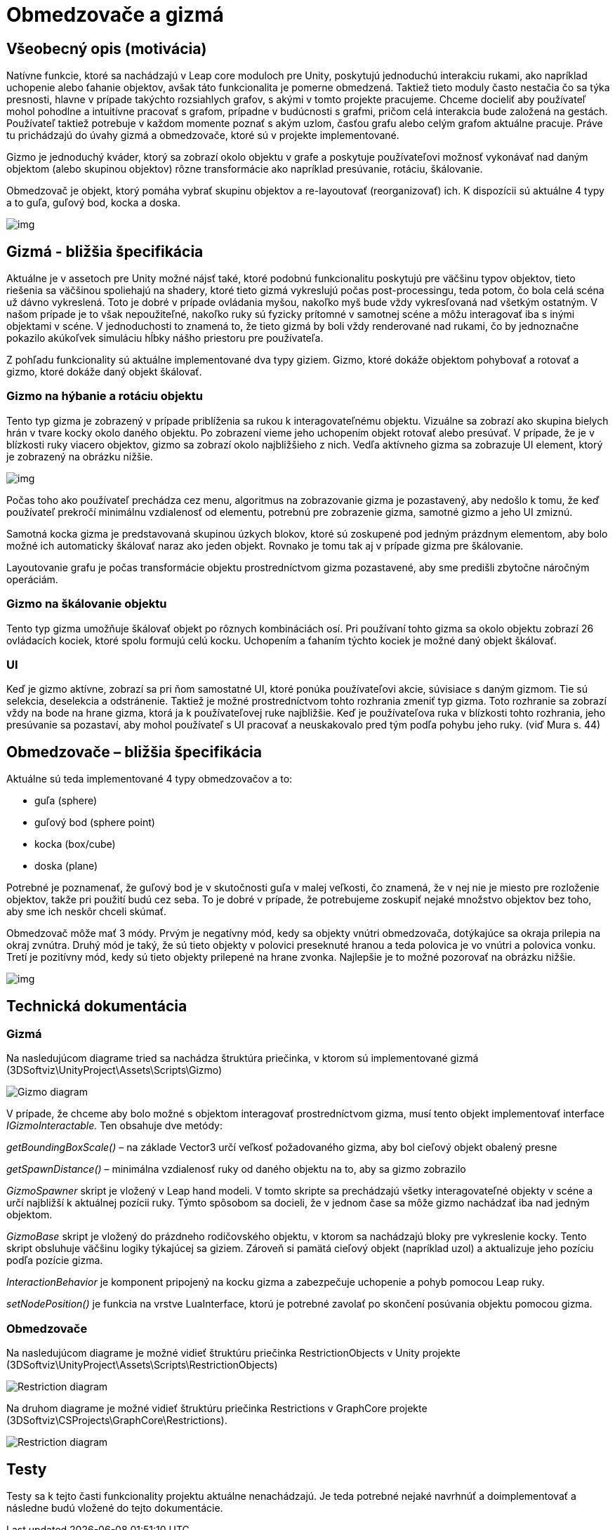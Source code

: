 = Obmedzovače a gizmá

== Všeobecný opis (motivácia)

Natívne funkcie, ktoré sa nachádzajú v Leap core moduloch pre Unity, poskytujú jednoduchú interakciu rukami, ako napríklad uchopenie alebo ťahanie objektov, avšak táto funkcionalita je pomerne obmedzená. Taktiež tieto moduly často nestačia čo sa týka presnosti, hlavne v prípade takýchto rozsiahlych grafov, s akými v tomto projekte pracujeme. Chceme docieliť aby používateľ mohol pohodlne a intuitívne pracovať s grafom, prípadne v budúcnosti s grafmi, pričom celá interakcia bude založená na gestách. Používateľ taktiež potrebuje v každom momente poznať s akým uzlom, časťou grafu alebo celým grafom aktuálne pracuje. Práve tu prichádzajú do úvahy gizmá a obmedzovače, ktoré sú v projekte implementované.

Gizmo je jednoduchý kváder, ktorý sa zobrazí okolo objektu v grafe a poskytuje používateľovi možnosť vykonávať nad daným objektom (alebo skupinou objektov) rôzne transformácie ako napríklad presúvanie, rotáciu, škálovanie.

Obmedzovač je objekt, ktorý pomáha vybrať skupinu objektov a re-layoutovať (reorganizovať) ich. K dispozícii sú aktuálne 4 typy a to guľa, guľový bod, kocka a doska. 

image:img/restrictions_and_gizmos/typyObmedzovacov.PNG[img]

== Gizmá - bližšia špecifikácia

Aktuálne je v assetoch pre Unity možné nájsť také, ktoré podobnú funkcionalitu poskytujú pre väčšinu typov objektov, tieto riešenia sa väčšinou spoliehajú na shadery, ktoré tieto gizmá vykreslujú počas post-processingu, teda potom, čo bola celá scéna už dávno vykreslená. Toto je dobré v prípade ovládania myšou, nakoľko myš bude vždy vykresľovaná nad všetkým ostatným. V našom prípade je to však nepoužiteľné, nakoľko ruky sú fyzicky prítomné v samotnej scéne a môžu interagovať iba s inými objektami v scéne. V jednoduchosti to znamená to, že tieto gizmá by boli vždy renderované nad rukami, čo by jednoznačne pokazilo akúkoľvek simuláciu hĺbky nášho priestoru pre používateľa.

Z pohľadu funkcionality sú aktuálne implementované dva typy giziem. Gizmo, ktoré dokáže objektom pohybovať a rotovať a gizmo, ktoré dokáže daný objekt škálovať.

=== Gizmo na hýbanie a rotáciu objektu

Tento typ gizma je zobrazený v prípade priblíženia sa rukou k interagovateľnému objektu. Vizuálne sa zobrazí ako skupina bielych hrán v tvare kocky okolo daného objektu. Po zobrazení vieme jeho uchopením objekt rotovať alebo presúvať. V prípade, že je v blízkosti ruky viacero objektov, gizmo sa zobrazí okolo najbližšieho z nich. Vedľa aktívneho gizma sa zobrazuje UI element, ktorý je zobrazený na obrázku nižšie.

image:img/restrictions_and_gizmos/gizmoUI.png[img]

Počas toho ako používateľ prechádza cez menu, algoritmus na zobrazovanie gizma je pozastavený, aby nedošlo k tomu, že keď používateľ prekročí minimálnu vzdialenosť od elementu, potrebnú pre zobrazenie gizma, samotné gizmo a jeho UI zmiznú.

Samotná kocka gizma je predstavovaná skupinou úzkych blokov, ktoré sú zoskupené pod jedným prázdnym elementom, aby bolo možné ich automaticky škálovať naraz ako jeden objekt. Rovnako je tomu tak aj v prípade gizma pre škálovanie. 

Layoutovanie grafu je počas transformácie objektu prostredníctvom gizma pozastavené, aby sme predišli zbytočne náročným operáciám.

=== Gizmo na škálovanie objektu

Tento typ gizma umožňuje škálovať objekt po rôznych kombináciách osí. Pri používaní tohto gizma sa okolo objektu zobrazí 26 ovládacích kociek, ktoré spolu formujú celú kocku. Uchopením a ťahaním týchto kociek je možné daný objekt škálovať.

=== UI

Keď je gizmo aktívne, zobrazí sa pri ňom samostatné UI, ktoré ponúka používateľovi akcie, súvisiace s daným gizmom. Tie sú selekcia, deselekcia a odstránenie. Taktiež je možné prostredníctvom tohto rozhrania zmeniť typ gizma. Toto rozhranie sa zobrazí vždy na bode na hrane gizma, ktorá ja k používateľovej ruke najbližšie. Keď je používateľova ruka v blízkosti tohto rozhrania, jeho presúvanie sa pozastaví, aby mohol používateľ s UI pracovať a neuskakovalo pred tým podľa pohybu jeho ruky. (viď Mura s. 44)

== Obmedzovače – bližšia špecifikácia

Aktuálne sú teda implementované 4 typy obmedzovačov a to:

* guľa (sphere)
* guľový bod (sphere point)
* kocka (box/cube)
* doska (plane)

Potrebné je poznamenať, že guľový bod je v skutočnosti guľa v malej veľkosti, čo znamená, že v nej nie je miesto pre rozloženie objektov, takže pri použití budú cez seba. To je dobré v prípade, že potrebujeme zoskupiť nejaké množstvo objektov bez toho, aby sme ich neskôr chceli skúmať.

Obmedzovač môže mať 3 módy. Prvým je negatívny mód, kedy sa objekty vnútri obmedzovača, dotýkajúce sa okraja prilepia na okraj zvnútra. Druhý mód je taký, že sú tieto objekty v polovici preseknuté hranou a teda polovica je vo vnútri a polovica vonku. Tretí je pozitívny mód, kedy sú tieto objekty prilepené na hrane zvonka. Najlepšie je to možné pozorovať na obrázku nižšie.

image:img/restrictions_and_gizmos/restrictionModes.PNG[img]

== Technická dokumentácia

=== Gizmá

Na nasledujúcom diagrame tried sa nachádza štruktúra priečinka, v ktorom sú implementované gizmá (3DSoftviz\UnityProject\Assets\Scripts\Gizmo)

image:img/restrictions_and_gizmos/gizmoClassDiagram.PNG[Gizmo diagram]

V prípade, že chceme aby bolo možné s objektom interagovať prostredníctvom gizma, musí tento objekt implementovať interface _IGizmoInteractable._ Ten obsahuje dve metódy:

_getBoundingBoxScale()_ – na základe Vector3 určí veľkosť požadovaného gizma, aby bol cieľový objekt obalený presne

_getSpawnDistance()_ – minimálna vzdialenosť ruky od daného objektu na to, aby sa gizmo zobrazilo

_GizmoSpawner_ skript je vložený v Leap hand modeli. V tomto skripte sa prechádzajú všetky interagovateľné objekty v scéne a určí najbližší k aktuálnej pozícii ruky. Týmto spôsobom sa docieli, že v jednom čase sa môže gizmo nachádzať iba nad jedným objektom.

_GizmoBase_ skript je vložený do prázdneho rodičovského objektu, v ktorom sa nachádzajú bloky pre vykreslenie kocky. Tento skript obsluhuje väčšinu logiky týkajúcej sa giziem. Zároveň si pamätá cieľový objekt (napríklad uzol) a aktualizuje jeho pozíciu podľa pozície gizma.

_InteractionBehavior_ je komponent pripojený na kocku gizma a zabezpečuje uchopenie a pohyb pomocou Leap ruky.

_setNodePosition()_ je funkcia na vrstve LuaInterface, ktorú je potrebné zavolať po skončení posúvania objektu pomocou gizma.

=== Obmedzovače

Na nasledujúcom diagrame je možné vidieť štruktúru priečinka RestrictionObjects v Unity projekte (3DSoftviz\UnityProject\Assets\Scripts\RestrictionObjects)

image:img/restrictions_and_gizmos/restrictionUnityClassDiagram.PNG[Restriction diagram]

Na druhom diagrame je možné vidieť štruktúru priečinka Restrictions v GraphCore projekte (3DSoftviz\CSProjects\GraphCore\Restrictions).

image:img/restrictions_and_gizmos/restrictionGraphCoreClassDiagram.PNG[Restriction diagram]

== Testy

Testy sa k tejto časti funkcionality projektu aktuálne nenachádzajú. Je teda potrebné nejaké navrhnúť a doimplementovať a následne budú vložené do tejto dokumentácie.